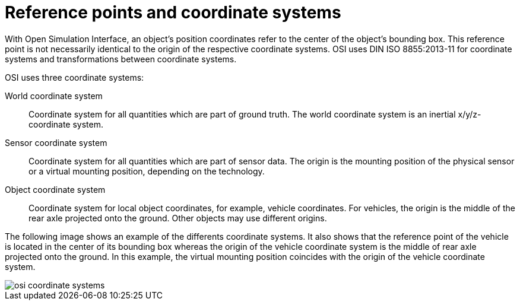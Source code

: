 = Reference points and coordinate systems

With Open Simulation Interface, an object's position coordinates refer to the center of the object's bounding box.
This reference point is not necessarily identical to the origin of the respective coordinate systems.
OSI uses DIN ISO 8855:2013-11 for coordinate systems and transformations between coordinate systems.

OSI uses three coordinate systems:

World coordinate system::
Coordinate system for all quantities which are part of ground truth.
The world coordinate system is an inertial x/y/z-coordinate system.

Sensor coordinate system::
Coordinate system for all quantities which are part of sensor data.
The origin is the mounting position of the physical sensor or a virtual mounting position, depending on the technology.

Object coordinate system::
Coordinate system for local object coordinates, for example, vehicle coordinates.
For vehicles, the origin is the middle of the rear axle projected onto the ground.
Other objects may use different origins.

The following image shows an example of the differents coordinate systems.
It also shows that the reference point of the vehicle is located in the center of its bounding box whereas the origin of the vehicle coordinate system is the middle of rear axle projected onto the ground.
In this example, the virtual mounting position coincides with the origin of the vehicle coordinate system.

image::{imagedir}/osi_coordinate_systems.png[]